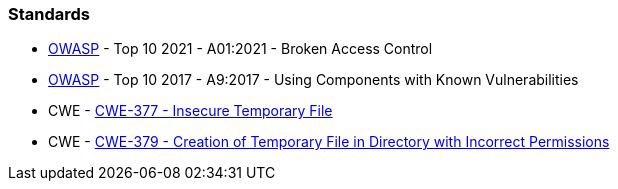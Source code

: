 === Standards

* https://owasp.org/Top10/A01_2021-Broken_Access_Control/[OWASP] -  Top 10 2021 - A01:2021 - Broken Access Control
* https://owasp.org/www-project-top-ten/2017/A9_2017-Using_Components_with_Known_Vulnerabilities[OWASP] - Top 10 2017 - A9:2017 - Using Components with Known Vulnerabilities
* CWE - https://cwe.mitre.org/data/definitions/377[CWE-377 - Insecure Temporary File]
* CWE - https://cwe.mitre.org/data/definitions/379[CWE-379 - Creation of Temporary File in Directory with Incorrect Permissions]
